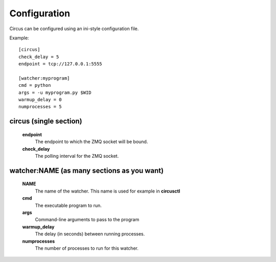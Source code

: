 Configuration
-------------

Circus can be configured using an ini-style configuration file.

Example::

    [circus]
    check_delay = 5
    endpoint = tcp://127.0.0.1:5555

    [watcher:myprogram]
    cmd = python
    args = -u myprogram.py $WID
    warmup_delay = 0
    numprocesses = 5

circus (single section)
~~~~~~~~~~~~~~~~~~~~~~~
    **endpoint**
        The endpoint to which the ZMQ socket will be bound.
    **check_delay**
        The polling interval for the ZMQ socket.


watcher:NAME (as many sections as you want)
~~~~~~~~~~~~~~~~~~~~~~~~~~~~~~~~~~~~~~~~~~~
    **NAME**
        The name of the watcher. This name is used for example in **circusctl**
    **cmd**
        The executable program to run.
    **args**
        Command-line arguments to pass to the program
    **warmup_delay**
        The delay (in seconds) between running processes.
    **numprocesses**
        The number of processes to run for this watcher.
